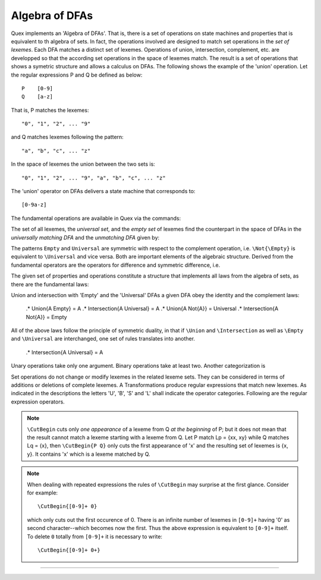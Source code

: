 Algebra of DFAs
===============

Quex implements an 'Algebra of DFAs'. That is, there is a set of operations on
state machines and properties that is equivalent to th algebra of sets.  In
fact, the operations involved are designed to match set operations in the *set
of lexemes*. Each DFA matches a distinct set of lexemes. Operations of union,
intersection, complement, etc. are developped so that the according set
operations in the space of lexemes match. The result is a set of operations
that shows a symetric structure and allows a calculus on DFAs. The following
shows the example of the 'union' operation.  Let the regular expressions P and
Q be defined as below::

       P    [0-9]
       Q    [a-z]

That is, P matches the lexemes::

    "0", "1", "2", ... "9"

and Q matches lexemes following the pattern::

    "a", "b", "c", ... "z"

In the space of lexemes the union between the two sets is::

    "0", "1", "2", ... "9", "a", "b", "c", ... "z"

The 'union' operator on DFAs delivers a state machine that corresponds to::

    [0-9a-z]

The fundamental operations are available in Quex via the commands:

.. describe:: \\Union{X0 X1 ... Xn}

   matches the *union* of the what is matched by the regular expressions ``X0``,
   ``X1``, ... ``Xn``.

.. describe:: \\Intersection{X0 X1 ... Xn}

   matches the *intersection* of the what is matched by the regular expressions
   ``X0``, ``X1``, ... ``Xn``.

.. describe:: \\Not{X}

   matches the *complementary* set of lexemes of what is matched by the regular
   expressions ``X``.

The set of all lexemes, the *universal set*, and the *empty set* of lexemes
find the counterpart in the space of DFAs in the *universally matching DFA* and
the *unmatching DFA* given by:

.. '\\Universal': matches any lexatom sequence.

.. '\\Empty': matches no lexeme at all, not even the zero-length lexeme. 

The patterns ``Empty`` and ``Universal`` are symmetric with respect to the 
complement operation, i.e. ``\Not{\Empty}`` is equivalent to ``\Universal``
and vice versa. Both are important elements of the algebraic structure.
Derived from the fundamental operators are the operators for difference
and symmetric difference, i.e.

.. describe:: \\Diff{A B}

   matches all lexemes matched by 'A' except for those which are matched 
   also by 'B'.

.. describe:: \\SymDiff{A B}

   matches all lexemes that are matched *either* by 'A' or by 'B' but 
   not by both.

The given set of properties and operations constitute a structure that
implements all laws from the algebra of sets, as there are the fundamental
laws:

.. describe:: Communativity
    
    .* \Union{A B} = \Union{B A}
    .* \Intersection{A B} = \Intersection{B A}

.. describe:: Associativity

    .* \Union{\Union{A B} C} = \Union{A \Union{B C}}
    .* \Intersection{\Intersection{A B} C} = \Intersection{A \Intersection{B C}}

.. describe:: Distributivity

    .* \Union{A \Intersection{B C}} = \Intersection{\Union{A B} \Union{A C}}
    .* \Intersection{A \Union{B C}} = \Union{\Intersection{A B} \Intersection{A C}}

Union and intersection with 'Empty' and the 'Universal' DFAs a given DFA obey
the identity and the complement laws:

    .* \Union{A \Empty} = A
    .* \Intersection{A \Universal} = A
    .* \Union{A \Not{A}} = \Universal
    .* \Intersection{A \Not{A}} = \Empty

All of the above laws follow the principle of symmetric duality, in that if
``\Union`` and ``\Intersection`` as well as ``\Empty`` and ``\Universal`` are
interchanged, one set of rules translates into another.

    .* \Intersection{A \Universal} = A

.. describe:: Unary Operations (short 'U').

.. describe:: Binary Operations (short 'B').

Unary operations take only one argument. Binary operations take at least two.
Another categorization is

.. describe:: Set Operations (short 'S').

.. describe:: Transformations (short 'T').

Set operations do not change or modify lexemes in the related lexeme sets.
They can be considered in terms of additions or deletions of complete lexemes.
A Transformations produce regular expressions that match new lexemes.  As
indicated in the descriptions the letters 'U', 'B', 'S' and 'L' shall indicate
the operator categories.  Following are the regular expression operators.

.. describe:: \\R{ P } -- Reverse (UT)

   Matches the reverse of what P matches.  For any lexeme Lp = { x0, x1, ...
   xn } which matches P, there is a reverse lexeme Lrp = { xn, ...  x1, x0 }
   which matches \\R{ P }. Examples:

.. describe:: \\Not{ P } -- Complement (UT)

   Matches anything that P does not match.  Any lexeme Lnp = { x0, x1, ...  xn }
   which is not matched by P is matched by \\Not{ P }.

.. describe:: \\Sequence{ P Q } -- Sequentialize (BT)

   Matches the concatination of P and Q. For any to lexemes Lp = { x0, x1, ... xn }
   matched by P and Lq = { y1, y2, ... ym } matched by Q, any lexeme 
   matched by \\Sequence{ P Q } consists of a lexeme from Lp followed by
   a lexeme from Lq.

   This operator is an explicit implementation of ``PQ`` which does
   exactly the same.

.. describe:: \\CutBegin{ P Q } -- Cut Beginning (BL)

   Prune P in front, so that ``\CutBegin{ P Q }`` starts right after what Q 
   would match. 

   Example::

              \CutBegin{"otto_mueller" "otto"} --> "_mueller"

.. note:: 

     ``\CutBegin`` cuts only *one appearance* of a lexeme from Q *at the
     beginning* of P; but it does not mean that the result cannot match a
     lexeme starting with a lexeme from Q. Let P match Lp = {xx, xy} while Q
     matches Lq = {x}, then ``\CutBegin{P Q}`` only cuts the first appearance
     of 'x' and the resulting set of lexemes is {x, y}. It contains 'x'
     which is a lexeme matched by Q.

.. note::

     When dealing with repeated expressions the rules of ``\CutBegin``
     may surprise at the first glance. Consider for example::

           \CutBegin{[0-9]+ 0}
    
     which only cuts out the first occurence of 0.  There is an infinite number
     of lexemes in ``[0-9]+`` having '0' as second character--which becomes now
     the first. Thus the above expression is equivalent to ``[0-9]+`` itself.  To
     delete ``0`` totally from ``[0-9]+`` it is necessary to write::

           \CutBegin{[0-9]+ 0+}



.. describe:: \\CutEnd{ P Q } -- Cut End (BL)

   Prune P at back, so that \\CutEnd{ P Q } ends right before Q would match. 
   Example::

              \CutEnd{"otto_mueller" "mueller"} --> "otto_"

.. describe:: \\Union{ P Q } -- Union (BS)

   Matches all lexemes which are matched by P and all lexemes which are
   matched by Q.

.. describe:: \\Intersection{ P Q } -- Intersection (BS)

   Matches only those lexemes which are matched by both P and Q.

.. describe:: \\NotBegin{ P Q } -- Complement Begin (BS)

   Matches those lexemes of P which do not start with lexemes that
   match Q.

.. describe:: \\NotEnd{ P Q } -- Complement End (BS)

   Matches those lexemes of P which do not end with lexemes that
   match Q.

.. describe:: \\NotIn{ P Q } -- Complement End (BS)

   Matches those lexemes of P which do not contain lexemes that
   match Q.

-----------------------

.. describe:: \\Sanitize{P}

     Sanitizes a pattern with regards to two issues. First, it removes
     acceptance of the zero-length lexeme. Second, it removes acceptance of
     tails of infinite length and arbirtrary lexatoms. Such patterns may indeed
     be produced by DFA algrebraic expressions--so this command helps to
     sanitize.

     The command line option ``--language dot`` allows to print state machine
     graphs. It is advisable to print graphs for the sanitized state machine
     in order to see whether it conforms the expectations.

     Notably, this command cannot sanitize patterns that do not accept anything
     or accept everything as discussed in the frame of DFA algebra.

.. describe:: \\A{P}

    The 'anti-pattern' is a short form of a sanitized complement, i.e.
    ``\Sanitize{\Not{P}}``. The complement operation on normal may generate
    acceptance on the zero-length lexeme and iterations on arbitrary lexatoms.

    For a given stream of lexatoms the anti-pattern ``\A{P}`` matches the
    shortest lexeme that is longer than the longest lexeme matched by ``P``.

      .# The 


    the shortest lexeme that does not match ``P`` but which is longer than any matched lexeme of ``P`` but
    is not matched

    anti-pattern of a pattern ``P`` matches all lexemes which are caught by a
    match failure of ``P``. 

     Let `L` be the set of lexemes that matches `P`. Let s(L) be a
     transformation which extracts out 'shortest' alternatives.  Let Lx be the
     set of *x* from L for which there is a second lexeme *y* in L that starts
     with *x*. Then,::

                                 s(L) := L - Lx 
     
     As a result it is safe to assume that in s(L) there are no two lexemes
     *x* and *y* so that *x* is the start of *y*. For example, the pattern 
     '(ab)|(abc)' is matched by "ab" and "abc". The latter starts with the
     former. The transformation s((ab)|(abc)) takes out the longest 
     and matches therefore only "ab".

     Anti-Pattern
        Let Q be the set of all lexemes which are not matched by P. Let
        s(R) be the pattern that matches shortest alternatives in R. Then, the
        anti-pattern of P is the pattern which matches the set of lexemes
        given by 's(Q)'.

     .. _fig-anti-pattern-0:
 
     .. figure:: ../../figures/anti-pattern-0.png
 
        State machine matching the pattern ``for``.
 
     .. _fig-anti-pattern-1:
 
     .. figure:: ../../figures/anti-pattern-1.png
 
        State machine implementing the match of pattern ``\A{for}``.

     Figures :ref:`fig-anti-pattern-0` and :ref:`fig-anti-pattern-1` show the 
     state machines for matching the pattern ``for`` and ``\A{for}``. These 
     illustrations demonstrate that the anti-pattern does not match all 
     patterns which are not matched by ``for``. Instead, it matches a 
     'shortest subset'.
   
     Anti-patterns are especially useful for post contexts 
     (section :ref:`sec-pre-and-post-conditions`) and to implement shortest 
     match behavior with a greedy match analyzer engine 
     (section :ref:`usage-context-free-pitfalls`).

     .. note::

        If it is necessary to ensure that only one character is matched in 
        case of failure of all other patterns, then it is best to rely on the
        '.' specifier--as explained above.
